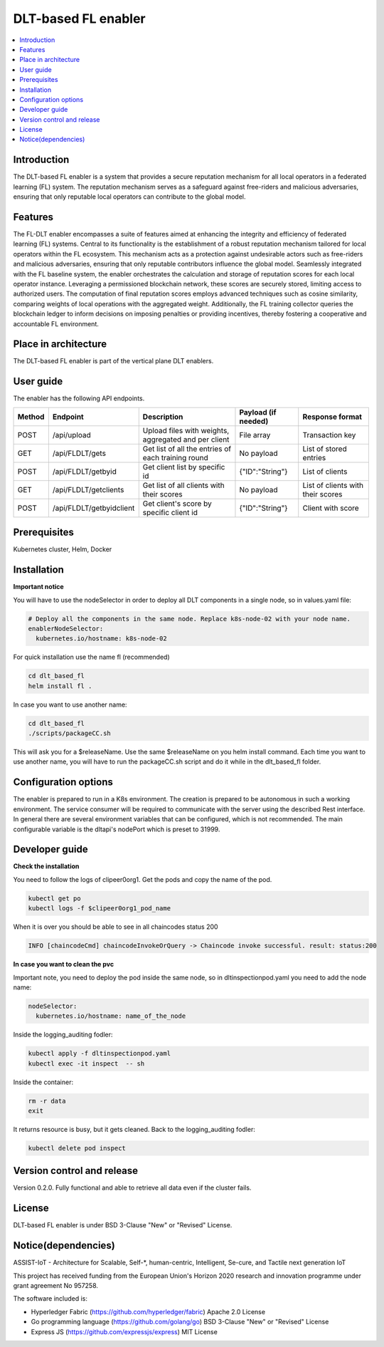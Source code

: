 .. _DLT-based FL enabler:

############
DLT-based FL enabler
############

.. contents::
  :local:
  :depth: 1

***************
Introduction
***************
The DLT-based FL enabler is a system that provides a secure reputation mechanism for all local operators in a federated learning (FL) system. The reputation mechanism serves as a safeguard against free-riders and malicious adversaries, ensuring that only reputable local operators can contribute to the global model.

***************
Features
***************
The FL-DLT enabler encompasses a suite of features aimed at enhancing the integrity and efficiency of federated learning (FL) systems. Central to its functionality is the establishment of a robust reputation mechanism tailored for local operators within the FL ecosystem. This mechanism acts as a protection against undesirable actors such as free-riders and malicious adversaries, ensuring that only reputable contributors influence the global model. Seamlessly integrated with the FL baseline system, the enabler orchestrates the calculation and storage of reputation scores for each local operator instance. Leveraging a permissioned blockchain network, these scores are securely stored, limiting access to authorized users. The computation of final reputation scores employs advanced techniques such as cosine similarity, comparing weights of local operations with the aggregated weight. Additionally, the FL training collector queries the blockchain ledger to inform decisions on imposing penalties or providing incentives, thereby fostering a cooperative and accountable FL environment.

*********************
Place in architecture
*********************
The DLT-based FL enabler is part of the vertical plane DLT enablers.

.. figure:: ./fl-dlt.png
  :alt: DLT-based FL architecture
  :align: center


***************
User guide
***************
The enabler has the following API endpoints.

+--------+--------------------------+------------------------------------------------------+---------------------+-----------------------------------+
| Method | Endpoint                 | Description                                          | Payload (if needed) | Response format                   |
+========+==========================+======================================================+=====================+===================================+
| POST   | /api/upload              | Upload files with weights, aggregated and per client | File array          | Transaction key                   |
+--------+--------------------------+------------------------------------------------------+---------------------+-----------------------------------+
| GET    | /api/FLDLT/gets          | Get list of all the entries of each training round   | No payload          | List of stored entries            |
+--------+--------------------------+------------------------------------------------------+---------------------+-----------------------------------+
| POST   | /api/FLDLT/getbyid       | Get client list by specific id                       | {"ID":"String"}     | List of clients                   |
+--------+--------------------------+------------------------------------------------------+---------------------+-----------------------------------+
| GET    | /api/FLDLT/getclients    | Get list of all clients with their scores            | No payload          | List of clients with their scores |
+--------+--------------------------+------------------------------------------------------+---------------------+-----------------------------------+
| POST   | /api/FLDLT/getbyidclient | Get client's score by specific client id             | {"ID":"String"}     | Client with score                 |
+--------+--------------------------+------------------------------------------------------+---------------------+-----------------------------------+

***************
Prerequisites
***************
Kubernetes cluster, Helm, Docker

***************
Installation
***************

**Important notice**

You will have to use the nodeSelector in order to deploy all DLT components in a single node, so in values.yaml file:

.. code:: bash

  # Deploy all the components in the same node. Replace k8s-node-02 with your node name.
  enablerNodeSelector: 
    kubernetes.io/hostname: k8s-node-02 

For quick installation use the name fl (recommended)

.. code:: bash

  cd dlt_based_fl
  helm install fl .

In case you want to use another name:

.. code:: bash

  cd dlt_based_fl
  ./scripts/packageCC.sh

This will ask you for a $releaseName. Use the same $releaseName on you helm install command. 
Each time you want to use another name, you will have to run the packageCC.sh script and do it while in the dlt_based_fl folder.


*********************
Configuration options
*********************
The enabler is prepared to run in a K8s environment. The creation is prepared to be autonomous in such a working environment. The service consumer will be required to communicate with the server using the described Rest interface. In general there are several environment variables that can be configured, which is not recommended. 
The main configurable variable is the dltapi's nodePort which is preset to 31999.


***************
Developer guide
***************

**Check the installation**

You need to follow the logs of clipeer0org1. Get the pods and copy the name of the pod.

.. code:: bash

  kubectl get po
  kubectl logs -f $clipeer0org1_pod_name

When it is over you should be able to see in all chaincodes status 200

.. code:: bash

  INFO [chaincodeCmd] chaincodeInvokeOrQuery -> Chaincode invoke successful. result: status:200 

**In case you want to clean the pvc**

Important note, you need to deploy the pod inside the same node, so in dltinspectionpod.yaml you need to add the node name:

.. code:: bash

  nodeSelector:
    kubernetes.io/hostname: name_of_the_node

Inside the logging_auditing fodler:

.. code:: bash

  kubectl apply -f dltinspectionpod.yaml
  kubectl exec -it inspect  -- sh

Inside the container:

.. code:: bash

  rm -r data
  exit

It returns resource is busy, but it gets cleaned.
Back to the logging_auditing fodler:

.. code:: bash
  
  kubectl delete pod inspect

***************************
Version control and release
***************************
Version 0.2.0. Fully functional and able to retrieve all data even if the cluster fails.

***************
License
***************
DLT-based FL enabler is under BSD 3-Clause "New" or "Revised" License.

********************
Notice(dependencies)
********************
ASSIST-IoT - Architecture for Scalable, Self-*, human-centric, Intelligent, Se-cure, and Tactile next generation IoT

This project has received funding from the European Union's Horizon 2020 research and innovation programme under grant agreement No 957258.

The software included is:

- Hyperledger Fabric (https://github.com/hyperledger/fabric) Apache 2.0 License

- Go programming language (https://github.com/golang/go) BSD 3-Clause "New" or "Revised" License
  
- Express JS (https://github.com/expressjs/express) MIT License
